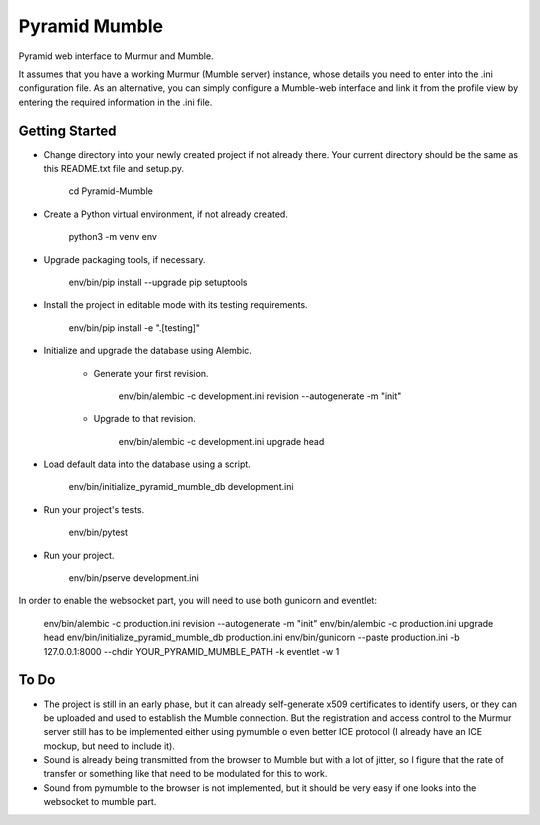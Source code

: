 Pyramid Mumble
==============

Pyramid web interface to Murmur and Mumble.

It assumes that you have a working Murmur (Mumble server) instance, whose details you need to enter into the .ini
configuration file. As an alternative, you can simply configure a Mumble-web interface and link it from the profile
view by entering the required information in the .ini file.

Getting Started
---------------

- Change directory into your newly created project if not already there. Your
  current directory should be the same as this README.txt file and setup.py.

    cd Pyramid-Mumble

- Create a Python virtual environment, if not already created.

    python3 -m venv env

- Upgrade packaging tools, if necessary.

    env/bin/pip install --upgrade pip setuptools

- Install the project in editable mode with its testing requirements.

    env/bin/pip install -e ".[testing]"

- Initialize and upgrade the database using Alembic.

    - Generate your first revision.

        env/bin/alembic -c development.ini revision --autogenerate -m "init"

    - Upgrade to that revision.

        env/bin/alembic -c development.ini upgrade head

- Load default data into the database using a script.

    env/bin/initialize_pyramid_mumble_db development.ini

- Run your project's tests.

    env/bin/pytest

- Run your project.

    env/bin/pserve development.ini

In order to enable the websocket part, you will need to use both gunicorn and eventlet:

    env/bin/alembic -c production.ini revision --autogenerate -m "init"
    env/bin/alembic -c production.ini upgrade head
    env/bin/initialize_pyramid_mumble_db production.ini
    env/bin/gunicorn --paste production.ini -b 127.0.0.1:8000 --chdir YOUR_PYRAMID_MUMBLE_PATH -k eventlet -w 1

To Do
----

- The project is still in an early phase, but it can already self-generate x509 certificates to identify users, or they can be uploaded and used to establish the Mumble connection. But the registration and access control to the Murmur server still has to be implemented either using pymumble o even better ICE protocol (I already have an ICE mockup, but need to include it).

- Sound is already being transmitted from the browser to Mumble but with a lot of jitter, so I figure that the rate of transfer or something like that need to be modulated for this to work.

- Sound from pymumble to the browser is not implemented, but it should be very easy if one looks into the websocket to mumble part.
